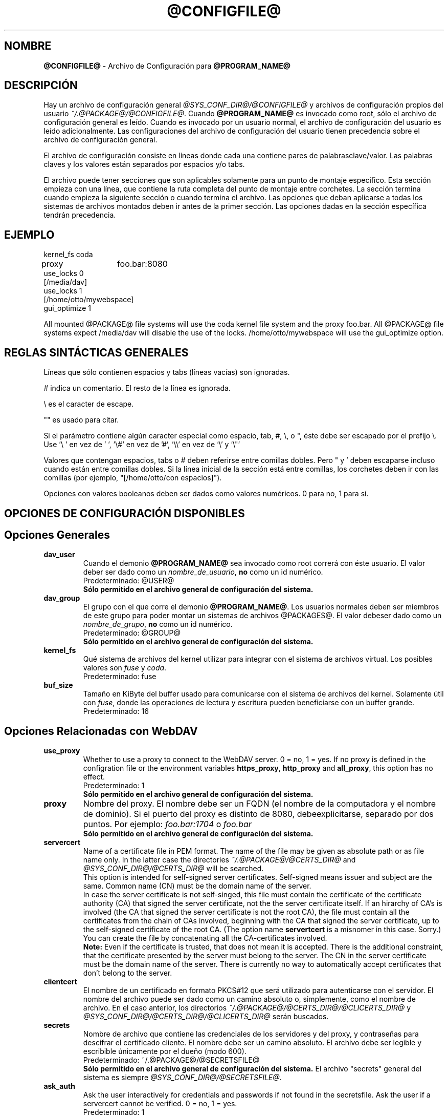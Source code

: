 .\"*******************************************************************
.\"
.\" This file was generated with po4a. Translate the source file.
.\"
.\"*******************************************************************
.TH @CONFIGFILE@ 5 2012\-07\-19 @PACKAGE_STRING@ 


.SH NOMBRE

\fB@CONFIGFILE@\fP \- Archivo de Configuración para \fB@PROGRAM_NAME@\fP


.SH DESCRIPCIÓN

Hay un archivo de configuración general \fI@SYS_CONF_DIR@/@CONFIGFILE@\fP y
archivos de configuración propios del usuario
\fI~/.@PACKAGE@/@CONFIGFILE@\fP. Cuando \fB@PROGRAM_NAME@\fP es invocado como
root, sólo el archivo de configuración general es leído. Cuando es invocado
por un usuario normal, el archivo de configuración del usuario es leído
adicionalmente. Las configuraciones del archivo de configuración del usuario
tienen precedencia sobre el archivo de configuración general.

.PP
El archivo de configuración consiste en líneas donde cada una contiene pares
de palabrasclave/valor. Las palabras claves y los valores están separados
por espacios y/o tabs.

.PP
El archivo puede tener secciones que son aplicables solamente para un punto
de montaje específico. Esta sección empieza con una línea, que contiene la
ruta completa del punto de montaje entre corchetes. La sección termina
cuando empieza la siguiente sección o cuando termina el archivo. Las
opciones que deban aplicarse a todas los sistemas de archivos montados deben
ir antes de la primer sección. Las opciones dadas en la sección específica
tendrán precedencia.


.SH EJEMPLO

kernel_fs coda
.br
proxy	foo.bar:8080
.br
use_locks 0
.br
.br
[/media/dav]
.br
use_locks 1
.br
.br
[/home/otto/mywebspace]
.br
gui_optimize 1

.PP
All mounted @PACKAGE@ file systems will use the coda kernel file system and
the proxy foo.bar. All @PACKAGE@ file systems expect /media/dav will disable
the use of the locks. /home/otto/mywebspace will use the gui_optimize
option.

.SH "REGLAS SINTÁCTICAS GENERALES"

Líneas que sólo contienen espacios y tabs (líneas vacías) son ignoradas.

.PP
# indica un comentario. El resto de la línea es ignorada.

.PP
\(rs es el caracter de escape.

.PP
"" es usado para citar.

.PP
Si el parámetro contiene algún caracter especial como espacio, tab, #, \(rs,
o ", éste debe ser escapado por el prefijo \(rs. Use \(cq\(rs\ \(cq en vez
de \(cq\ \(cq, \(cq\(rs#\(cq en vez de \(cq#\(cq, \(cq\(rs\(rs\(cq en vez de
\(cq\(rs\(cq y \(cq\(rs"\(cq

.PP
Valores que contengan espacios, tabs o # deben referirse entre comillas
dobles. Pero " y \(cq deben escaparse incluso cuando están entre comillas
dobles. Si la línea inicial de la sección está entre comillas, los corchetes
deben ir con las comillas (por ejemplo, "[/home/otto/con espacios]").

.PP
Opciones con valores booleanos deben ser dados como valores numéricos. 0
para no, 1 para sí.


.SH "OPCIONES DE CONFIGURACIÓN DISPONIBLES"

.SH "Opciones Generales"

.TP 
\fBdav_user\fP
Cuando el demonio \fB@PROGRAM_NAME@\fP sea invocado como root correrá con éste
usuario. El valor deber ser dado como un \fInombre_de_usuario\fP, \fBno\fP como un
id numérico.
.br
Predeterminado: @USER@
.br
\fBSólo permitido en el archivo general de configuración del sistema.\fP

.TP 
\fBdav_group\fP
El grupo con el que corre el demonio \fB@PROGRAM_NAME@\fP. Los usuarios
normales deben ser miembros de este grupo para poder montar un sistemas de
archivos @PACKAGES@. El valor debeser dado como un \fInombre_de_grupo\fP, \fBno\fP
como un id numérico.
.br
Predeterminado: @GROUP@
.br
\fBSólo permitido en el archivo general de configuración del sistema.\fP

.TP 
\fBkernel_fs\fP
Qué sistema de archivos del kernel utilizar para integrar con el sistema de
archivos virtual.  Los posibles valores son \fIfuse\fP y \fIcoda\fP.
.br
Predeterminado: fuse

.TP 
\fBbuf_size\fP
Tamaño en KiByte del buffer usado para comunicarse con el sistema de
archivos del kernel. Solamente útil con \fIfuse\fP, donde las operaciones de
lectura y escritura pueden  beneficiarse con un buffer grande.
.br
Predeterminado: 16


.SH "Opciones Relacionadas con WebDAV"

.TP 
\fBuse_proxy\fP
Whether to use a proxy to connect to the WebDAV server. 0 = no, 1 = yes.  If
no proxy is defined in the configration file or the environment variables
\fBhttps_proxy\fP, \fBhttp_proxy\fP and \fBall_proxy\fP, this option has no effect.
.br
Predeterminado: 1
.br
\fBSólo permitido en el archivo general de configuración del sistema.\fP

.TP 
\fBproxy\fP
Nombre del proxy. El nombre debe ser un FQDN (el nombre de la computadora y
el nombre de dominio). Si el puerto del proxy es distinto de 8080,
debeexplicitarse, separado por dos puntos. Por ejemplo: \fIfoo.bar:1704\fP o
\fIfoo.bar\fP
.br
\fBSólo permitido en el archivo general de configuración del sistema.\fP

.TP 
\fBservercert\fP
Name of a certificate file in PEM format. The name of the file may be given
as absolute path or as file name only. In the latter case the directories
\fI~/.@PACKAGE@/@CERTS_DIR@\fP and \fI@SYS_CONF_DIR@/@CERTS_DIR@\fP will be
searched.
.br
This option is intended for self\-signed server certificates. Self\-signed
means issuer and subject are the same. Common name (CN) must be the domain
name of the server.
.br
In case the server certificate is not self\-singed, this file must contain
the certificate of the certificate authority (CA) that signed the server
certificate, not the the server certificate itself. If an hirarchy of CA's
is involved (the CA that signed the server certificate is not the root CA),
the file must contain all the certificates from the chain of CAs involved,
beginning with the CA that signed the server certificate, up to the
self\-signed certificate of the root CA. (The option name \fBservertcert\fP is a
misnomer in this case. Sorry.) You can create the file by concatenating all
the CA\-certificates involved.
.br
\fBNote:\fP Even if the certificate is trusted, that does not mean it is
accepted. There is the additional constraint, that the certificate presented
by the server must belong to the server. The CN in the server certificate
must be the domain name of the server. There is currently no way to
automatically accept certificates that don't belong to the server.

.TP 
\fBclientcert\fP
El nombre de un certificado en formato PKCS#12 que será utilizado para
autenticarse con el servidor. El nombre del archivo puede ser dado como un
camino absoluto o, simplemente, como el nombre de archivo. En el caso
anterior, los directorios \fI~/.@PACKAGE@/@CERTS_DIR@/@CLICERTS_DIR@\fP y
\fI@SYS_CONF_DIR@/@CERTS_DIR@/@CLICERTS_DIR@\fP serán buscados.

.TP 
\fBsecrets\fP
Nombre de archivo que contiene las credenciales de los servidores y del
proxy, y contraseñas para descifrar el certificado cliente. El nombre debe
ser un camino absoluto. El archivo debe ser legible y escribible únicamente
por el dueño (modo 600).
.br
Predeterminado: ~/.@PACKAGE@/@SECRETSFILE@
.br
\fBSólo permitido en el archivo general de configuración del sistema.\fP El
archivo "secrets" general del sistema es siempre
\fI@SYS_CONF_DIR@/@SECRETSFILE@\fP.

.TP 
\fBask_auth\fP
Ask the user interactively for credentials and passwords if not found in the
secretsfile. Ask the user if a servercert cannot be verified. 0 = no, 1 =
yes.
.br
Predeterminado: 1

.TP 
\fBuse_locks\fP
Si deben ser bloqueados los archivos en el servidor cuando son abiertos para
escritura. 0 = no, 1 = sí.
.br
Predeterminado: 1

.TP 
\fBlock_owner\fP
Una cadena enviada al servidor para identificar al dueño del bloqueo. Si el
recurso WebDav es usado al mismo tiempo por diferentes clientes que utilizan
las mismas credenciales, se deberán elegir diferentes valores de lock_owner.
.br
Predeterminado: el nombre de usuario utilizado en las credenciales

.TP 
\fBlock_timeout\fP
Durante cuanto tiempo, en segundos, se considerará válido, antes de que el
servidor los remueva. El servidor puede ignorar este valor y tomar su propio
valor de timeout.
.br
Predeterminado: 1800

.TP 
\fBlock_refresh\fP
Cuantos segundos antes del tiempo de bloqueo, \fB@PROGRAM_NAME@\fP
intentarárefrescar el bloqueo. El valor deberá ser sustancialmente más
grande que \fBdelay_upload\fP.
.br
Predeterminado: 60

.TP 
\fBuse_expect100\fP
Para evitar subir archivos grandes que puede ser rechazados por el servidor,
\fB@PROGRAM_NAME@\fP usa el encabezado \fIexpect: 100\-continue\fP para obtener la
confirmación del servidor antes de la subida. No todos los servidores
entienden esto. 0 = no, 1 = sí.
.br
Predeterminado: 0

.TP 
\fBif_match_bug\fP
Some servers do not handle If\-Match and If\-None\-Match\-headers correctly.
This otion tells \fB@PROGRAM_NAME@\fP to use HEAD instead of thes headers.  0 =
no, 1 = yes.
.br
Predeterminado: 0

.TP 
\fBdrop_weak_etags\fP
Popular servers send a weak etag whenever they are not able to calculate a
strong one. This weak etag will never be valid, but after one second it is
silently turned into a strong, valid etag. With this flag set to 1,
\fB@PROGRAM_NAME@\fP will never use this weak etags. If the flag is 0, the
weakness indicator will be removed and the etag is assumed to be
strong. There is some danger of the Lost\-Update\-Problem with this. But it is
minimized when using locks.
.br
You should turn this on, when you can't use locks and there is the danger of
concurrent access to the same resource. In this case the etag is not used at
all and the resource cannot be cached.
.br
0 = no, 1 = sí.
.br
Predeterminado: 0

.TP 
\fBallow_cookie\fP
Some servers will only work when they are allowed to set a cookie and this
cookie is returned in subsequent requests. This option adds very simple
cookie support. It supports just one cookie which should usually be a
session ID.  0 = no, 1 = yes.
.br
Predeterminado: 0

.TP 
\fBprecheck\fP
If option \fBif_match_bug\fP is set: use HEAD\-requests to check for existence
or modification of a file to avoid unintended overwriting what somebody else
changed. Has no effect if option \fBif_match_bug\fP is 0. You should only set
it 0, if there is no concurrent access to the server.  0 = no, 1 = yes.
.br
Predeterminado: 1

.TP 
\fBignore_dav_header\fP
Some servers send wrong information about their capabilities in the
DAV\-header.  In this case the header should be ignored.
.br
Predeterminado: 0

.TP 
\fBserver_charset\fP
Cuando se extraen los nombre de archivos desde la ruta del componente en la
URL, \fB@PROGRAM_NAME@\fP asumirá que están codificados usando este conjunto de
caracteres y traducirá los nombre de archivo al mapa de caracteres
local. Esto \fBno\fP está relacionado conla codificación del contenido del
archivo ni \fBtampoco\fP tiene relación con las reglas de escapado de HTTP.
.br
No hay manera en HTTP de saber las codificaciones de caracteres de los
componentes de la ruta.Puede que existan muchas codificaciones en una misma
ruta, como así también nombres de archivos codificados que suelen ser
creados por ciertos clientes.Hoy en día, lo mejor es usar la codificación
UTF\-8 y no hacer ninguna conversión.Si no está seguro de que todos los
clientes entienden UTF\-8, limite el nombre de archivo a us\-ascii puro. Nunca
use caracteres en los nombres de archivo que puedan tener una función
especial en algún sistema operativo (como /, : y \(rs).)
.br
Predeterminado: no convertir el mapa de caracteres

.TP 
\fBconnect_timeout\fP
When creating a TCP connection to the server \fB@PROGRAM_NAME@\fP will wait
that many seconds for an answer before assuming an error. If a value of '0'
is used then no explicit timeout handling is set and the connect call will
only timeout as dictated by the TCP stack.
.br
This parameter only takes effect if the version of neon in use (neon version
> 0.26) and the OS support non\-blocking I/O.
.br
Predeterminado: 10

.TP 
\fBread_timeout\fP
Cuánto tiempo, en segundos, esperará \fB@PROGRAM_NAME@\fP por una respuesta del
servidor antes de  asumir un error.
.br
Predeterminado: 30

.TP 
\fBretry\fP
Cuando \fB@PROGRAM_NAME@\fP no pueda localizar el servidor lo intentará
nuevamente después de \fBretry\fP segundos. Para subsiguientes intentos el
intervalo irá en aumento hasta los \fBmax_retry\fP segundos.
.br
Predeterminado: 30

.TP 
\fBmax_retry\fP
Máximo valor para el intervalo de reintento.
.br
Predeterminado: 300

.TP 
\fBmax_upload_attempts\fP
When uploading a changed file fails temporarily \fB@PROGRAM_NAME@\fP will retry
with increasing intervals, but not more often than this.
.br
With a bad connection this will cause additional traffic. To reduce traffic
caused by unsuccessful attempts option \fBuse_expect100\fP can be set. But
please test it. Most proxies and some servers don't support this header.
.br
Default: 15

.TP 
\fBadd_header\fP
Your server might expect special headers to do what you want. Different from
other options, this one takes two values: the name of the header and its
value.  Some ASP\-backends to IIS seem to require the Microsoft specific
header "Translate: F". You can add it like this:
.br
add_header Translate F
.br
\fB@PROGRAM_NAME@\fP will add header "Translate: F" on all requests.
.br
This option is cumulative. You can enter more than one add_header option and
all of them will be added. Also add_header options from
@SYS_CONF_DIR@/@CONFIGFILE@ and ~/.@PACKAGE@/@CONFIGFILE@ are merged.


.SH "Opciones Relacionadas al Caché "

.TP 
\fBbackup_dir\fP
Cada sistema de archivos @PACKAGE@ montado tiene un directorio donde
almacenar archivos de respaldo que no han podido ser almacenados en el
servidor. Aquí se configura el nombre de ese directorio. Este directorio
debe ser examinado periodicamente.
.br
Predeterminado: lost+found

.TP 
\fBcache_dir\fP
El directorio donde \fB@PROGRAM_NAME@\fP almacenará los archivos caché. Para
cadapunto de montaje un subdirectorio será creado.
.br
En el archivo de configuración general esto configurará el cachéusado por
root. En el archivo de configuración del usuario configurará el caché usado
por ese usuario.
.br
Predeterminado: @SYS_CACHE_DIR@ y ~/.@PACKAGE@/cache

.TP 
\fBcache_size\fP
La cantidad espacio en disco, medido en MiByte, que será
usado. \fB@PROGRAM_NAME@\fP tomará siempre el espacio necesario de caché para
abrir archivos, ignorando este valor si es necesario.
.br
Predeterminado: 50

.TP 
\fBtable_size\fP
\fB@PROGRAM_NAME@\fP mantiene una tabla de hash con una entrada por cada
archivo  o directorio conocido. Este valor es la cantidad de entradas en
esta tabla. Para sistemas de archivos muy grandes (más de cientos de
archivos) incrementar este número puede darle velocidad a las operaciones de
archivos. El parámetro debe ser potencia de 2.
.br
Predeterminado: 1024

.TP 
\fBdir_refresh\fP
After \fB@PROGRAM_NAME@\fP has got information about files in a directory it
considers it valid for this time in seconds. Note: This does not affect
opening of files and reading a directory by an application.
.br
Predeterminado: 60

.TP 
\fBfile_refresh\fP
Cuando un archivo o un directorio es abierto por una aplicación,
\fB@PROGRAM_NAME@\fPchequeará primero en el servidor si hay una nueva
versión. Pero algunas aplicaciones hacen estos chequeos del mismo archivo en
períodos de tiempo muy corto. Para evitar el tráfico innecesario
\fB@PROGRAM_NAME@\fP esperará varios segundos antes de enviar un nuevo chequeo
que pida la misma información.
.br
Predeterminado: 1

.TP 
\fBdelay_upload\fP
When a file that has been changed is closed, \fB@PROGRAM_NAME@\fP will wait
that many seconds before it will upload it to the server. This will avoid
uploading of temporary files that will be removed immediately after
closing.  If you need the files to appear on the server immediately after
closing, set this option to 0.
.br
Predeterminado: 10

.TP 
\fBgui_optimize\fP
Cuando un archivo es abierto, \fB@PROGRAM_NAME@\fP tendrá que chequear el
servidor por si hay una nueva versión. Las Interfaces Gráficas de Usuario
(GUI) intentan abrir cualquier archivo, haciendo las cosas terriblemente
lentas para directorios grandes.  Con esta opción \fB@PROGRAM_NAME@\fP
intentará obtener esta información de todos los archivos en un directorio
con un único pedido PROPFIND. 0 = no, 1 = sí.
.br
Predeterminado: 0


.SH "Debugging Options"

.TP 
\fBdebug\fP
Send debug messages to the syslog daemon. The value tells what kind of
information shall be logged. The messages are send with facility LOG_DAEMON
and priority LOG_DEBUG. It depends from the configuration of the syslog
daemon where the messages will go (propably /var/log/messages,
/var/log/syslog or /var/log/daemon.log). Whether HTTP related debug messages
are available depends on your neon library.
.br
Unlike other options, this option is cumulative. If there are several debug
entries with different values, all of them will be applied. Also debug
options from @SYS_CONF_DIR@/@CONFIGFILE@ and ~/.@PACKAGE@/@CONFIGFILE@ are
merged.
.br
\fBNote:\fP Debug messages let the log\-files grow quickly. Never use this
option in normal operation of mount.davfs.
.br
Default: no debugging messages
.RS
.TP 
\fBRecognized values:\fP
.TP 
\fBconfig\fP
Command line and configuration options.
.TP 
\fBkernel\fP
Upcalls from the kernel file system.
.TP 
\fBcache\fP
Cache operations like adding and removing nodes.
.TP 
\fBhttp\fP
HTTP headers.
.TP 
\fBxml\fP
Parsing of the XML\-body of WebDAV\-requests.
.TP 
\fBhttpauth\fP
Negotiation of authentication.
.TP 
\fBlocks\fP
Information about locks.
.TP 
\fBssl\fP
TLS/SSL related stuff like certificates.
.TP 
\fBhttpbody\fP
Complete body of HTTP\-responses.
.TP 
\fBsecrets\fP
Also print confidential information, which is usually omitted or obscured.
.TP 
\fBmost\fP
Includes config, kernel, cache and http.
.RE


.SH AUTORES

Este manual ha sido escrito por Werner Baumann
<werner.baumann@onlinehome.de>.


.SH "DAVFS2 HOME"

@PACKAGE_BUGREPORT@


.SH "VER TAMBIÉN"

\fB@PROGRAM_NAME@\fP(8), \fBu@PROGRAM_NAME@\fP(8), \fBmount\fP(8), \fBumount\fP(8),
\fBfstab\fP(5)
